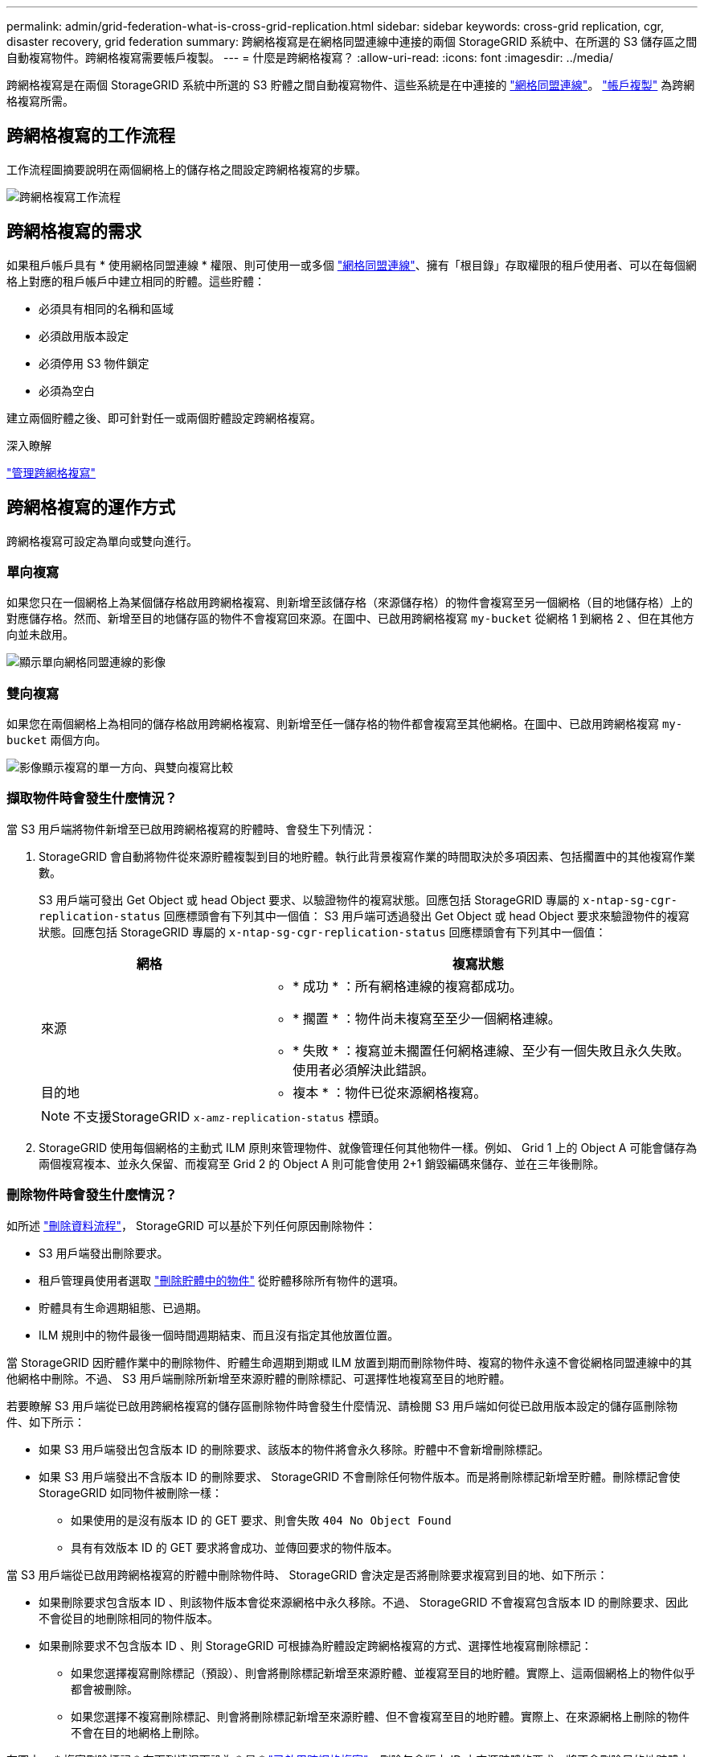 ---
permalink: admin/grid-federation-what-is-cross-grid-replication.html 
sidebar: sidebar 
keywords: cross-grid replication, cgr, disaster recovery, grid federation 
summary: 跨網格複寫是在網格同盟連線中連接的兩個 StorageGRID 系統中、在所選的 S3 儲存區之間自動複寫物件。跨網格複寫需要帳戶複製。 
---
= 什麼是跨網格複寫？
:allow-uri-read: 
:icons: font
:imagesdir: ../media/


[role="lead"]
跨網格複寫是在兩個 StorageGRID 系統中所選的 S3 貯體之間自動複寫物件、這些系統是在中連接的 link:grid-federation-overview.html["網格同盟連線"]。 link:grid-federation-what-is-account-clone.html["帳戶複製"] 為跨網格複寫所需。



== 跨網格複寫的工作流程

工作流程圖摘要說明在兩個網格上的儲存格之間設定跨網格複寫的步驟。

image:../media/grid-federation-cgr-workflow.png["跨網格複寫工作流程"]



== 跨網格複寫的需求

如果租戶帳戶具有 * 使用網格同盟連線 * 權限、則可使用一或多個 link:grid-federation-overview.html["網格同盟連線"]、擁有「根目錄」存取權限的租戶使用者、可以在每個網格上對應的租戶帳戶中建立相同的貯體。這些貯體：

* 必須具有相同的名稱和區域
* 必須啟用版本設定
* 必須停用 S3 物件鎖定
* 必須為空白


建立兩個貯體之後、即可針對任一或兩個貯體設定跨網格複寫。

.深入瞭解
link:../tenant/grid-federation-manage-cross-grid-replication.html["管理跨網格複寫"]



== 跨網格複寫的運作方式

跨網格複寫可設定為單向或雙向進行。



=== 單向複寫

如果您只在一個網格上為某個儲存格啟用跨網格複寫、則新增至該儲存格（來源儲存格）的物件會複寫至另一個網格（目的地儲存格）上的對應儲存格。然而、新增至目的地儲存區的物件不會複寫回來源。在圖中、已啟用跨網格複寫 `my-bucket` 從網格 1 到網格 2 、但在其他方向並未啟用。

image:../media/grid-federation-cross-grid-replication-one-direction.png["顯示單向網格同盟連線的影像"]



=== 雙向複寫

如果您在兩個網格上為相同的儲存格啟用跨網格複寫、則新增至任一儲存格的物件都會複寫至其他網格。在圖中、已啟用跨網格複寫 `my-bucket` 兩個方向。

image:../media/grid-federation-cross-grid-replication.png["影像顯示複寫的單一方向、與雙向複寫比較"]



=== 擷取物件時會發生什麼情況？

當 S3 用戶端將物件新增至已啟用跨網格複寫的貯體時、會發生下列情況：

. StorageGRID 會自動將物件從來源貯體複製到目的地貯體。執行此背景複寫作業的時間取決於多項因素、包括擱置中的其他複寫作業數。
+
S3 用戶端可發出 Get Object 或 head Object 要求、以驗證物件的複寫狀態。回應包括 StorageGRID 專屬的 `x-ntap-sg-cgr-replication-status` 回應標頭會有下列其中一個值： S3 用戶端可透過發出 Get Object 或 head Object 要求來驗證物件的複寫狀態。回應包括 StorageGRID 專屬的 `x-ntap-sg-cgr-replication-status` 回應標頭會有下列其中一個值：

+
[cols="1a,2a"]
|===
| 網格 | 複寫狀態 


 a| 
來源
 a| 
** * 成功 * ：所有網格連線的複寫都成功。
** * 擱置 * ：物件尚未複寫至至少一個網格連線。
** * 失敗 * ：複寫並未擱置任何網格連線、至少有一個失敗且永久失敗。使用者必須解決此錯誤。




 a| 
目的地
 a| 
* 複本 * ：物件已從來源網格複寫。

|===
+

NOTE: 不支援StorageGRID `x-amz-replication-status` 標頭。

. StorageGRID 使用每個網格的主動式 ILM 原則來管理物件、就像管理任何其他物件一樣。例如、 Grid 1 上的 Object A 可能會儲存為兩個複寫複本、並永久保留、而複寫至 Grid 2 的 Object A 則可能會使用 2+1 銷毀編碼來儲存、並在三年後刪除。




=== 刪除物件時會發生什麼情況？

如所述 link:../primer/delete-data-flow.html["刪除資料流程"]， StorageGRID 可以基於下列任何原因刪除物件：

* S3 用戶端發出刪除要求。
* 租戶管理員使用者選取 link:../tenant/deleting-s3-bucket-objects.html["刪除貯體中的物件"] 從貯體移除所有物件的選項。
* 貯體具有生命週期組態、已過期。
* ILM 規則中的物件最後一個時間週期結束、而且沒有指定其他放置位置。


當 StorageGRID 因貯體作業中的刪除物件、貯體生命週期到期或 ILM 放置到期而刪除物件時、複寫的物件永遠不會從網格同盟連線中的其他網格中刪除。不過、 S3 用戶端刪除所新增至來源貯體的刪除標記、可選擇性地複寫至目的地貯體。

若要瞭解 S3 用戶端從已啟用跨網格複寫的儲存區刪除物件時會發生什麼情況、請檢閱 S3 用戶端如何從已啟用版本設定的儲存區刪除物件、如下所示：

* 如果 S3 用戶端發出包含版本 ID 的刪除要求、該版本的物件將會永久移除。貯體中不會新增刪除標記。
* 如果 S3 用戶端發出不含版本 ID 的刪除要求、 StorageGRID 不會刪除任何物件版本。而是將刪除標記新增至貯體。刪除標記會使 StorageGRID 如同物件被刪除一樣：
+
** 如果使用的是沒有版本 ID 的 GET 要求、則會失敗 `404 No Object Found`
** 具有有效版本 ID 的 GET 要求將會成功、並傳回要求的物件版本。




當 S3 用戶端從已啟用跨網格複寫的貯體中刪除物件時、 StorageGRID 會決定是否將刪除要求複寫到目的地、如下所示：

* 如果刪除要求包含版本 ID 、則該物件版本會從來源網格中永久移除。不過、 StorageGRID 不會複寫包含版本 ID 的刪除要求、因此不會從目的地刪除相同的物件版本。
* 如果刪除要求不包含版本 ID 、則 StorageGRID 可根據為貯體設定跨網格複寫的方式、選擇性地複寫刪除標記：
+
** 如果您選擇複寫刪除標記（預設）、則會將刪除標記新增至來源貯體、並複寫至目的地貯體。實際上、這兩個網格上的物件似乎都會被刪除。
** 如果您選擇不複寫刪除標記、則會將刪除標記新增至來源貯體、但不會複寫至目的地貯體。實際上、在來源網格上刪除的物件不會在目的地網格上刪除。




在圖中、 * 複寫刪除標記 * 在下列情況下設為 * 是 * link:../tenant/grid-federation-manage-cross-grid-replication.html["已啟用跨網格複寫"]。刪除包含版本 ID 之來源貯體的要求、將不會刪除目的地貯體中的物件。刪除不包含版本 ID 的來源貯體要求、將會顯示為刪除目的地貯體中的物件。

image:../media/grid-federation-cross-grid-replication-delete.png["顯示在兩個網格上複寫用戶端刪除的影像"]


NOTE: 如果您想要在網格之間保持物件刪除同步、請建立對應的 link:../s3/create-s3-lifecycle-configuration.html["S3 生命週期組態"] 適用於兩個網格上的貯體。



=== 加密物件的複寫方式

當您使用跨網格複寫在網格之間複寫物件時、可以加密個別物件、使用預設的儲存格加密、或設定全網格加密。您可以在為貯體啟用跨網格複寫之前或之後、新增、修改或移除預設的貯體或全網格加密設定。

若要加密個別物件、您可以在將物件新增至來源貯體時、使用 SSE （伺服器端加密搭配 StorageGRID 託管金鑰）。使用 `x-amz-server-side-encryption` 要求標頭並指定 `AES256`。請參閱 link:../s3/using-server-side-encryption.html["使用伺服器端加密"]。


NOTE: 跨網格複寫不支援使用 SSE-C （伺服器端加密搭配客戶提供的金鑰）。擷取作業將會失敗。

若要使用儲存區的預設加密、請使用「放置儲存區」加密要求並設定 `SSEAlgorithm` 參數至 `AES256`。貯體層級加密適用於任何未經擷取的物件 `x-amz-server-side-encryption` 要求標頭：請參閱 link:../s3/operations-on-buckets.html["在貯體上作業"]。

若要使用網格層級加密、請將 * 儲存的物件加密 * 選項設定為 * AES-256* 。網格層級加密適用於任何未在儲存區層級加密或未在擷取時未加密的物件 `x-amz-server-side-encryption` 要求標頭：請參閱 link:../admin/changing-network-options-object-encryption.html["設定網路和物件選項"]。


NOTE: SSE 不支援 AES-128 。如果使用 *AES-128* 選項為來源網格啟用 * 儲存的物件加密 * 選項、則 AES-128 演算法的使用將不會傳播到複寫的物件。相反地、複寫的物件會使用目的地的預設儲存格或網格層級加密設定（如果有）。

在決定如何加密來源物件時、 StorageGRID 會套用下列規則：

. 使用 `x-amz-server-side-encryption` 擷取標頭（如果有）。
. 如果沒有擷取標頭、請使用儲存區預設加密設定（如果已設定）。
. 如果未設定貯體設定、請使用網格範圍加密設定（如果已設定）。
. 如果沒有網格範圍的設定、請勿加密來源物件。


在決定如何加密複寫物件時、 StorageGRID 會依下列順序套用這些規則：

. 除非來源物件使用 AES-128 加密、否則請使用與來源物件相同的加密。
. 如果來源物件未加密或使用 AES-128 、請使用目的地儲存區的預設加密設定（如果已設定）。
. 如果目的地貯體沒有加密設定、請使用目的地的全網格加密設定（如果已設定）。
. 如果沒有網格範圍的設定、請勿加密目的地物件。




=== 不支援放置物件標記和刪除物件標記

已啟用跨網格複寫的貯體中的物件不支援放置物件標記和刪除物件標記要求。

如果 S3 用戶端發出置入物件標記或刪除物件標記要求、 `501 Not Implemented` 會傳回。訊息是 `Put(Delete) ObjectTagging is not available for buckets that have cross-grid replication configured`。



=== 分割物件的複寫方式

來源網格的最大區段大小適用於複寫到目的地網格的物件。將物件複寫到其他網格時、來源網格的 * 最大區段大小 * 設定（ * 組態 * > * 系統 * > * 儲存選項 * ）將會同時用於兩個網格。例如、假設來源網格的最大區段大小為 1 GB 、而目的地網格的最大區段大小則為 50 MB 。如果您在來源網格上擷取 2 GB 物件、該物件會儲存為兩個 1 GB 區段。即使網格的最大區段大小為 50 MB 、也會將其複寫到目的地網格、做為兩個 1 GB 區段。
